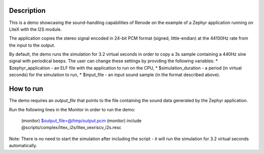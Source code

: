 Description
-----------

This is a demo showcasing the sound-handling capabilities of Renode on the example of a Zephyr application running on LiteX with the I2S module.

The application copies the stereo signal encoded in 24-bit PCM format (signed, little-endian) at the 44100Hz rate from the input to the output.

By default, the demo runs the simulation for 3.2 virtual seconds in order to copy a 3s sample containing a 440Hz sine signal with periodical beeps.
The user can change these settings by providing the following variables:
* $zephyr_application - an ELF file with the application to run on the CPU,
* $simulation_duration - a period (in virtual seconds) for the simulation to run,
* $input_file - an input sound sample (in the format described above).

How to run
----------

The demo requires an `output_file` that points to the file containing the sound data generated by the Zephyr application.

Run the following lines in the Monitor in order to run the demo:

    (monitor) $output_file=@/tmp/output.pcm
    (monitor) include @scripts/complex/litex_i2s/litex_vexriscv_i2s.resc

Note: There is no need to start the simulation after including the script - it will run the simulation for 3.2 virtual seconds automatically.
